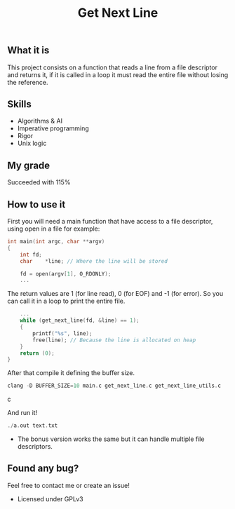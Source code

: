 #+TITLE: Get Next Line

** What it is
This project consists on a function that reads a line from a file descriptor and returns it, if it is called in a loop it must read the entire file without losing the reference.

** Skills
- Algorithms & AI
- Imperative programming
- Rigor
- Unix logic

** My grade
Succeeded with 115%

** How to use it
First you will need a main function that have access to a file descriptor, using open in a file for example:
#+BEGIN_SRC c
int main(int argc, char **argv)
{
	int	fd;
	char	*line; // Where the line will be stored

	fd = open(argv[1], O_RDONLY);
	...
#+END_SRC

The return values are 1 (for line read), 0 (for EOF) and -1 (for error). So you can call it in a loop to print the entire file.
#+BEGIN_SRC c
	...
	while (get_next_line(fd, &line) == 1);
	{
		printf("%s", line);
		free(line); // Because the line is allocated on heap
	}
	return (0);
}
#+END_SRC

After that compile it defining the buffer size.
#+BEGIN_SRC c
clang -D BUFFER_SIZE=10 main.c get_next_line.c get_next_line_utils.c
#+END_SRC c

And run it!
#+BEGIN_SRC c
./a.out text.txt
#+END_SRC
- The bonus version works the same but it can handle multiple file descriptors.

** Found any bug?
Feel free to contact me or create an issue!

- Licensed under GPLv3
